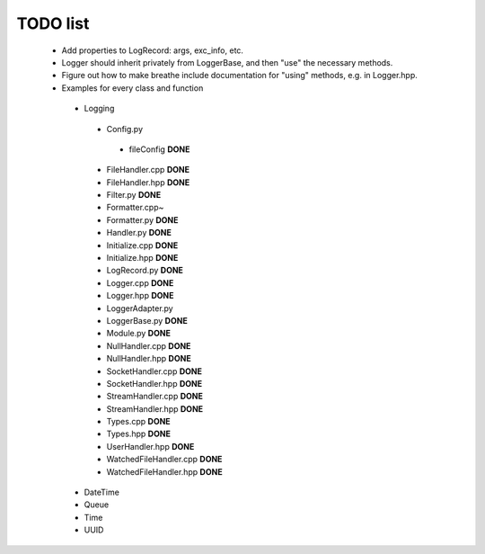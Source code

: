 TODO list
---------

 * Add properties to LogRecord: args, exc_info, etc.
 * Logger should inherit privately from LoggerBase, and then "use" the
   necessary methods.
 * Figure out how to make breathe include documentation for "using"
   methods, e.g. in Logger.hpp.

 * Examples for every class and function
  * Logging
   * Config.py
    * fileConfig **DONE**
   * FileHandler.cpp **DONE**
   * FileHandler.hpp **DONE**
   * Filter.py **DONE**
   * Formatter.cpp~
   * Formatter.py **DONE**
   * Handler.py **DONE**
   * Initialize.cpp **DONE**
   * Initialize.hpp **DONE** 
   * LogRecord.py **DONE**
   * Logger.cpp **DONE**
   * Logger.hpp **DONE**
   * LoggerAdapter.py
   * LoggerBase.py **DONE**
   * Module.py **DONE**
   * NullHandler.cpp **DONE**
   * NullHandler.hpp **DONE**
   * SocketHandler.cpp **DONE**
   * SocketHandler.hpp **DONE**
   * StreamHandler.cpp **DONE**
   * StreamHandler.hpp **DONE**
   * Types.cpp **DONE** 
   * Types.hpp **DONE**
   * UserHandler.hpp **DONE**
   * WatchedFileHandler.cpp **DONE**
   * WatchedFileHandler.hpp **DONE**
  * DateTime
  * Queue
  * Time
  * UUID
